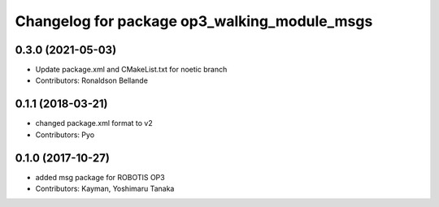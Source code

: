 ^^^^^^^^^^^^^^^^^^^^^^^^^^^^^^^^^^^^^^^^^^^^^
Changelog for package op3_walking_module_msgs
^^^^^^^^^^^^^^^^^^^^^^^^^^^^^^^^^^^^^^^^^^^^^

0.3.0 (2021-05-03)
------------------
* Update package.xml and CMakeList.txt for noetic branch
* Contributors: Ronaldson Bellande

0.1.1 (2018-03-21)
------------------
* changed package.xml format to v2
* Contributors: Pyo

0.1.0 (2017-10-27)
------------------
* added msg package for ROBOTIS OP3
* Contributors: Kayman, Yoshimaru Tanaka
